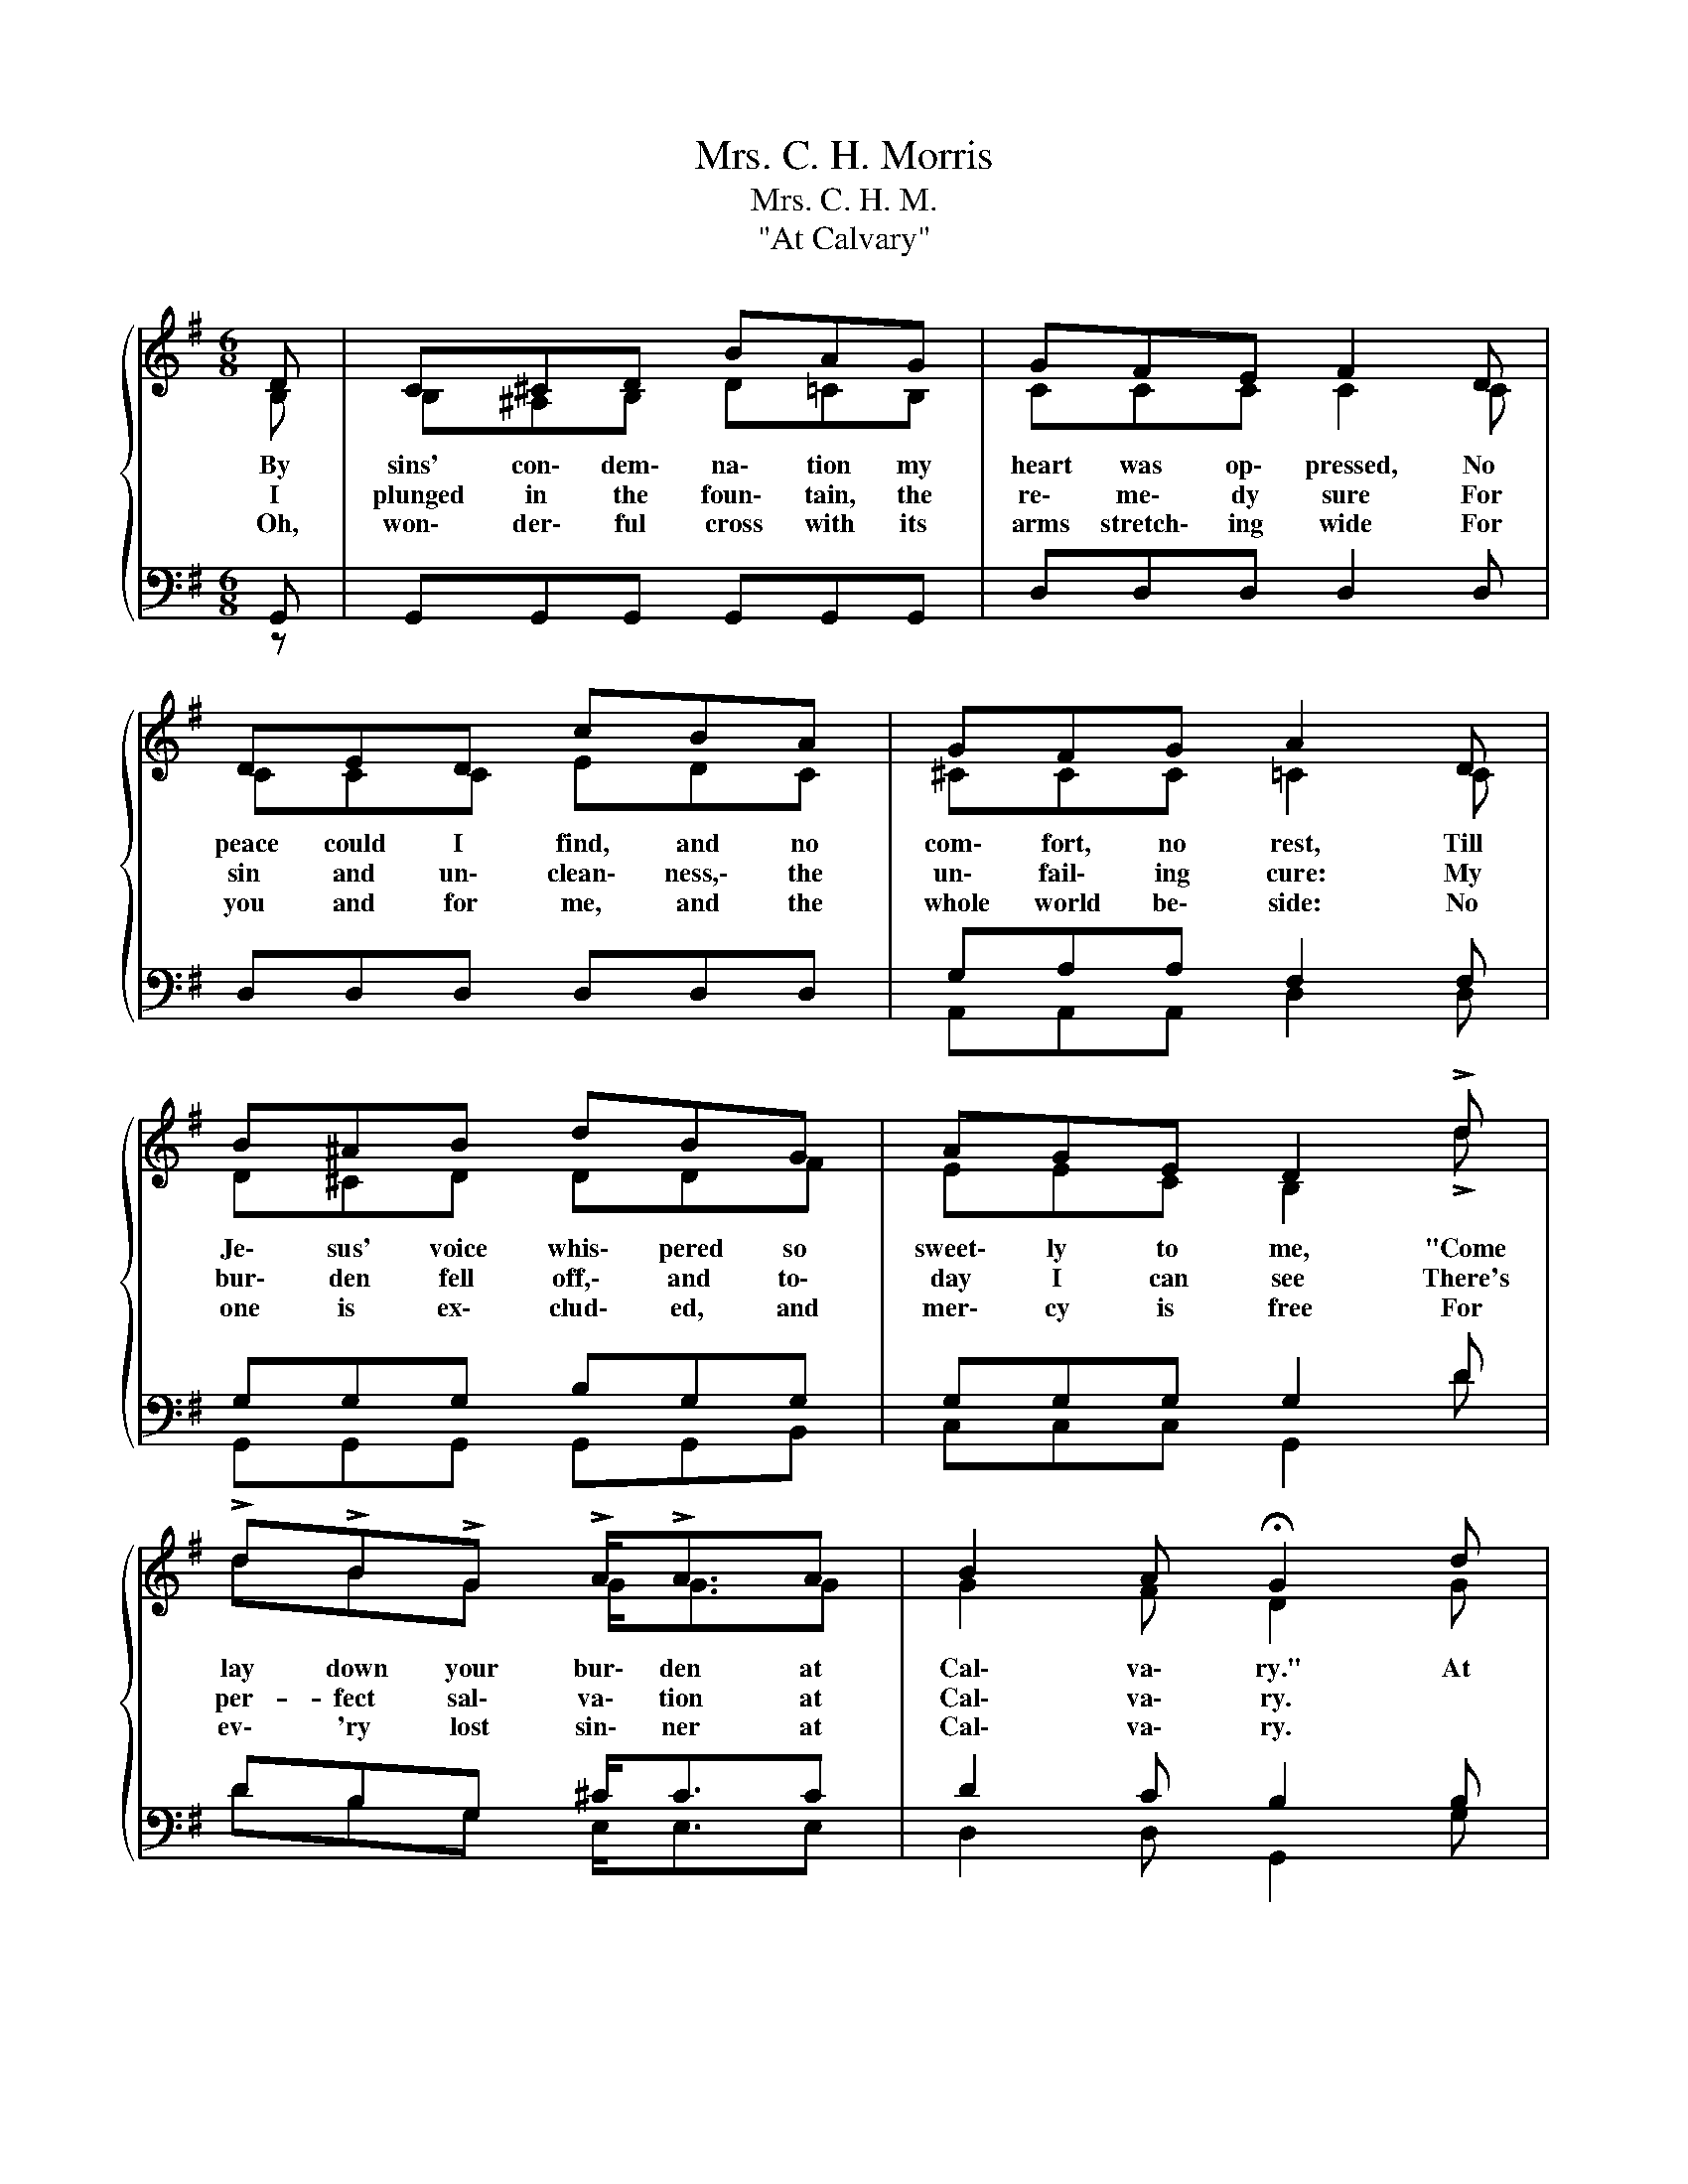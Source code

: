X:1
T:Mrs. C. H. Morris
T:Mrs. C. H. M.
T:"At Calvary"
%%score { ( 1 2 ) | ( 3 4 ) }
L:1/8
M:6/8
K:G
V:1 treble 
V:2 treble 
V:3 bass 
V:4 bass 
V:1
{/x} D | C^CD BAG | GFE F2 D | DED cBA | GFG A2 D | B^AB dBG | AGE D2 !>!d | %7
w: By|sins' con\- dem\- na\- tion my|heart was op\- pressed, No|peace could I find, and no|com\- fort, no rest, Till|Je\- sus' voice whis\- pered so|sweet\- ly to me, "Come|
w: I|plunged in the foun\- tain, the|re\- me\- dy sure For|sin and un\- clean\- ness,\- the|un\- fail\- ing cure: My|bur\- den fell off,\- and to\-|day I can see There's|
w: Oh,|won\- der\- ful cross with its|arms stretch\- ing wide For|you and for me, and the|whole world be\- side: No|one is ex\- clud\- ed, and|mer\- cy is free For|
 !>!d!>!B!>!G !>!A<!>!AA | B2 A !fermata!G2 d | dAB c2 E | EGA B2 B | BcB BeB | %12
w: lay down your bur\- den at|Cal\- va\- ry." At|Cal\- * va\- ry, at|Cal\- * va\- ry, My|bur\- dens fell off and from|
w: per- fect sal\- va\- tion at|Cal\- va\- ry. *||||
w: ev\- 'ry lost sin\- ner at|Cal\- va\- ry. *||||
"^crescendo" ABA d2 d | d>ed BAG | Gce d2 !>!d | !>!d!>!B!>!G !>!A<!>!AA | B2 A !fermata!G2 |] %17
w: sin I was free; To|Je\- sus for\- ev\- er the|glo\- ry shall be; I|lost all my bur\- dens at|Cal\-. va\- ry.|
w: |||||
w: |||||
V:2
 B, | B,^A,B, D=CB, | CCC C2 C | CCC EDC | ^CCC =C2 C | D^CD DDF | EEC B,2 !>!d | dBG G<GG | %8
 G2 F D2 G | F2 F F2 C | B,DD D2 G | AAA GGG | GGG F2 F | G>GG GGG | EEG G2 !>!d | dBG G<GG | %16
 G2 F D2 |] %17
V:3
 G,, | G,,G,,G,, G,,G,,G,, | D,D,D, D,2 D, | D,D,D, D,D,D, | G,A,A, F,2 F, | G,G,G, B,G,G, | %6
 G,G,G, G,2 D | DB,G, ^C<CC | D2 C B,2 B, | A,CD E2 F, | G,2 F, G,2 D | ^DDD EEE | ^CCC D2 =C | %13
 B,>CB, DCB, | CG,C B,2 D | DB,G, ^C<CC | D2 C [G,B,]2 |] %17
V:4
 z | x6 | x6 | x6 | A,,A,,A,, D,2 D, | G,,G,,G,, G,,G,,B,, | C,C,C, G,,2 D | DB,G, E,<E,E, | %8
 D,2 D, G,,2 G, | D,2 D, D,2 D, | D,B,,D, G,2 G, | F,F,F, E,E,E, | A,A,A, D,2 D, | G,>G,G, G,G,G, | %14
 C,C,C, G,,2 D | DB,G, E,<E,E, | D,2 D, G,,2 |] %17

